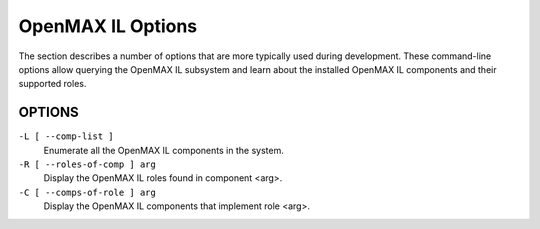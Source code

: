 OpenMAX IL Options
==================

The section describes a number of options that are more typically used during
development. These command-line options allow querying the OpenMAX IL subsystem
and learn about the installed OpenMAX IL components and their supported roles.

OPTIONS
-------

``-L [ --comp-list ]``
    Enumerate all the OpenMAX IL components in the system.

``-R [ --roles-of-comp ] arg``
    Display the OpenMAX IL roles found in component <arg>.

``-C [ --comps-of-role ] arg``
    Display the OpenMAX IL components that implement role <arg>.
